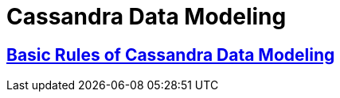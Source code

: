 = Cassandra Data Modeling



== https://www.datastax.com/dev/blog/basic-rules-of-cassandra-data-modeling[Basic Rules of Cassandra Data Modeling]
 
